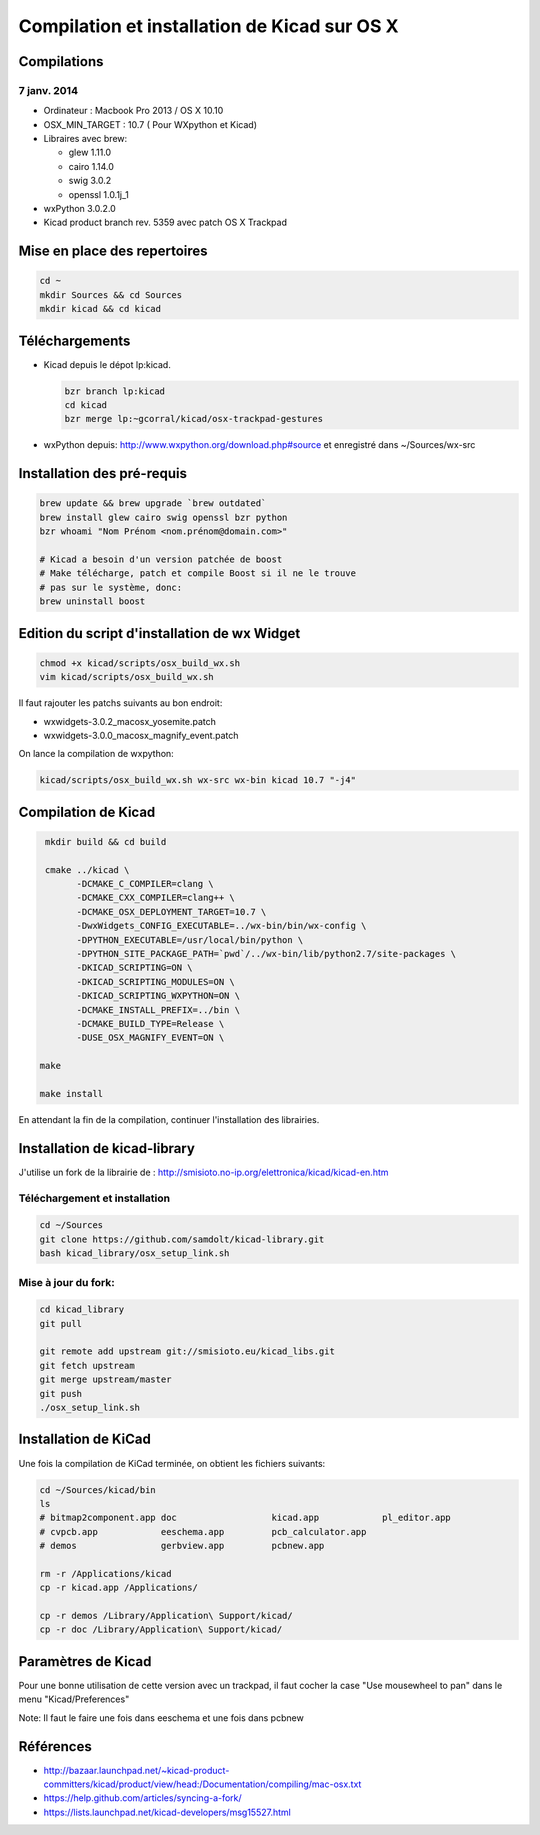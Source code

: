##############################################
Compilation et installation de Kicad sur OS X
##############################################

Compilations
============

7 janv. 2014
------------

* Ordinateur : Macbook Pro 2013 / OS X 10.10
* OSX_MIN_TARGET : 10.7 ( Pour WXpython et Kicad)
* Libraires avec brew:

  - glew 1.11.0
  - cairo 1.14.0
  - swig 3.0.2
  - openssl 1.0.1j_1

* wxPython 3.0.2.0
* Kicad product branch rev. 5359 avec patch OS X Trackpad


Mise en place des repertoires
=============================

.. code-block:: bash

   cd ~
   mkdir Sources && cd Sources
   mkdir kicad && cd kicad

Téléchargements
===============

* Kicad depuis le dépot lp:kicad.

  .. code-block:: bash

     bzr branch lp:kicad
     cd kicad
     bzr merge lp:~gcorral/kicad/osx-trackpad-gestures

* wxPython depuis: http://www.wxpython.org/download.php#source
  et enregistré dans ~/Sources/wx-src

Installation des pré-requis
===========================

.. code-block:: bash

   brew update && brew upgrade `brew outdated`
   brew install glew cairo swig openssl bzr python
   bzr whoami "Nom Prénom <nom.prénom@domain.com>"

   # Kicad a besoin d'un version patchée de boost
   # Make télécharge, patch et compile Boost si il ne le trouve
   # pas sur le système, donc:
   brew uninstall boost

Edition du script d'installation de wx Widget
=============================================

.. code-block:: bash

   chmod +x kicad/scripts/osx_build_wx.sh
   vim kicad/scripts/osx_build_wx.sh

Il faut rajouter les patchs suivants au bon endroit:

* wxwidgets-3.0.2_macosx_yosemite.patch
* wxwidgets-3.0.0_macosx_magnify_event.patch


On lance la compilation de wxpython:

.. code-block:: bash

   kicad/scripts/osx_build_wx.sh wx-src wx-bin kicad 10.7 "-j4"

Compilation de Kicad
====================

..  code-block:: bash

    mkdir build && cd build

    cmake ../kicad \
          -DCMAKE_C_COMPILER=clang \
          -DCMAKE_CXX_COMPILER=clang++ \
          -DCMAKE_OSX_DEPLOYMENT_TARGET=10.7 \
          -DwxWidgets_CONFIG_EXECUTABLE=../wx-bin/bin/wx-config \
          -DPYTHON_EXECUTABLE=/usr/local/bin/python \
          -DPYTHON_SITE_PACKAGE_PATH=`pwd`/../wx-bin/lib/python2.7/site-packages \
          -DKICAD_SCRIPTING=ON \
          -DKICAD_SCRIPTING_MODULES=ON \
          -DKICAD_SCRIPTING_WXPYTHON=ON \
          -DCMAKE_INSTALL_PREFIX=../bin \
          -DCMAKE_BUILD_TYPE=Release \
          -DUSE_OSX_MAGNIFY_EVENT=ON \

   make

   make install

En attendant la fin de la compilation, continuer l'installation des librairies.


Installation de kicad-library
=============================

J'utilise un fork de la librairie de :
http://smisioto.no-ip.org/elettronica/kicad/kicad-en.htm

Téléchargement et installation
------------------------------

.. code-block:: bash

   cd ~/Sources
   git clone https://github.com/samdolt/kicad-library.git
   bash kicad_library/osx_setup_link.sh

Mise à jour du fork:
--------------------

.. code-block:: bash

   cd kicad_library
   git pull

   git remote add upstream git://smisioto.eu/kicad_libs.git
   git fetch upstream
   git merge upstream/master
   git push
   ./osx_setup_link.sh

Installation de KiCad
=====================

Une fois la compilation de KiCad terminée, on obtient les fichiers suivants:

.. code-block:: bash

   cd ~/Sources/kicad/bin
   ls
   # bitmap2component.app doc                  kicad.app            pl_editor.app
   # cvpcb.app            eeschema.app         pcb_calculator.app
   # demos                gerbview.app         pcbnew.app

   rm -r /Applications/kicad
   cp -r kicad.app /Applications/

   cp -r demos /Library/Application\ Support/kicad/
   cp -r doc /Library/Application\ Support/kicad/

Paramètres de Kicad
===================

Pour une bonne utilisation de cette version avec un trackpad, il faut
cocher la case "Use mousewheel to pan" dans le menu "Kicad/Preferences"

Note: Il faut le faire une fois dans eeschema et une fois dans pcbnew

Références
==========

- http://bazaar.launchpad.net/~kicad-product-committers/kicad/product/view/head:/Documentation/compiling/mac-osx.txt
- https://help.github.com/articles/syncing-a-fork/
- https://lists.launchpad.net/kicad-developers/msg15527.html
